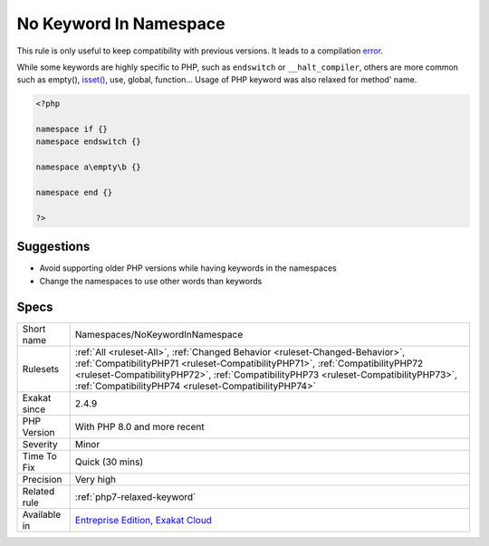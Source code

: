 .. _namespaces-nokeywordinnamespace:

.. _no-keyword-in-namespace:

No Keyword In Namespace
+++++++++++++++++++++++

.. meta\:\:
	:description:
		No Keyword In Namespace: PHP keywords were not allowed in namespaces' names.
	:twitter:card: summary_large_image
	:twitter:site: @exakat
	:twitter:title: No Keyword In Namespace
	:twitter:description: No Keyword In Namespace: PHP keywords were not allowed in namespaces' names
	:twitter:creator: @exakat
	:twitter:image:src: https://www.exakat.io/wp-content/uploads/2020/06/logo-exakat.png
	:og:image: https://www.exakat.io/wp-content/uploads/2020/06/logo-exakat.png
	:og:title: No Keyword In Namespace
	:og:type: article
	:og:description: PHP keywords were not allowed in namespaces' names
	:og:url: https://php-tips.readthedocs.io/en/latest/tips/Namespaces/NoKeywordInNamespace.html
	:og:locale: en
  PHP keywords were not allowed in namespaces' names. As a whole, or as a part of the namespace. The syntax was relaxed in PHP 8.0. 

This rule is only useful to keep compatibility with previous versions. It leads to a compilation `error <https://www.php.net/error>`_. 

While some keywords are highly specific to PHP, such as ``endswitch`` or ``__halt_compiler``, others are more common such as empty(), `isset() <https://www.www.php.net/isset>`_, use, global, function...
Usage of PHP keyword was also relaxed for method' name.

.. code-block:: php
   
   <?php
   
   namespace if {}
   namespace endswitch {}
   
   namespace a\empty\b {}
   
   namespace end {}
   
   ?>

Suggestions
___________

* Avoid supporting older PHP versions while having keywords in the namespaces
* Change the namespaces to use other words than keywords




Specs
_____

+--------------+--------------------------------------------------------------------------------------------------------------------------------------------------------------------------------------------------------------------------------------------------------------------------------------------------------------+
| Short name   | Namespaces/NoKeywordInNamespace                                                                                                                                                                                                                                                                              |
+--------------+--------------------------------------------------------------------------------------------------------------------------------------------------------------------------------------------------------------------------------------------------------------------------------------------------------------+
| Rulesets     | :ref:`All <ruleset-All>`, :ref:`Changed Behavior <ruleset-Changed-Behavior>`, :ref:`CompatibilityPHP71 <ruleset-CompatibilityPHP71>`, :ref:`CompatibilityPHP72 <ruleset-CompatibilityPHP72>`, :ref:`CompatibilityPHP73 <ruleset-CompatibilityPHP73>`, :ref:`CompatibilityPHP74 <ruleset-CompatibilityPHP74>` |
+--------------+--------------------------------------------------------------------------------------------------------------------------------------------------------------------------------------------------------------------------------------------------------------------------------------------------------------+
| Exakat since | 2.4.9                                                                                                                                                                                                                                                                                                        |
+--------------+--------------------------------------------------------------------------------------------------------------------------------------------------------------------------------------------------------------------------------------------------------------------------------------------------------------+
| PHP Version  | With PHP 8.0 and more recent                                                                                                                                                                                                                                                                                 |
+--------------+--------------------------------------------------------------------------------------------------------------------------------------------------------------------------------------------------------------------------------------------------------------------------------------------------------------+
| Severity     | Minor                                                                                                                                                                                                                                                                                                        |
+--------------+--------------------------------------------------------------------------------------------------------------------------------------------------------------------------------------------------------------------------------------------------------------------------------------------------------------+
| Time To Fix  | Quick (30 mins)                                                                                                                                                                                                                                                                                              |
+--------------+--------------------------------------------------------------------------------------------------------------------------------------------------------------------------------------------------------------------------------------------------------------------------------------------------------------+
| Precision    | Very high                                                                                                                                                                                                                                                                                                    |
+--------------+--------------------------------------------------------------------------------------------------------------------------------------------------------------------------------------------------------------------------------------------------------------------------------------------------------------+
| Related rule | :ref:`php7-relaxed-keyword`                                                                                                                                                                                                                                                                                  |
+--------------+--------------------------------------------------------------------------------------------------------------------------------------------------------------------------------------------------------------------------------------------------------------------------------------------------------------+
| Available in | `Entreprise Edition <https://www.exakat.io/entreprise-edition>`_, `Exakat Cloud <https://www.exakat.io/exakat-cloud/>`_                                                                                                                                                                                      |
+--------------+--------------------------------------------------------------------------------------------------------------------------------------------------------------------------------------------------------------------------------------------------------------------------------------------------------------+


